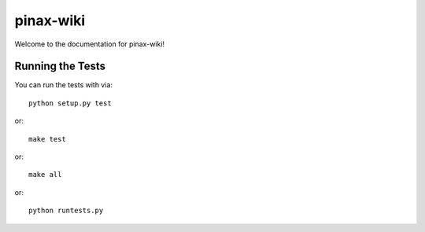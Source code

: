 pinax-wiki
========================

.. image:: https://travis-ci.org/pinax/pinax-wiki.png
    :target: https://travis-ci.org/pinax/pinax-wiki

.. image:: https://coveralls.io/repos/pinax/pinax-wiki/badge.png
    :target: https://coveralls.io/r/pinax/pinax-wiki

.. image:: https://pypip.in/d/pinax-wiki/badge.png
    :target:  https://pypi.python.org/pypi/pinax-wiki/

.. image:: https://pypip.in/v/pinax-wiki/badge.png
    :target:  https://pypi.python.org/pypi/pinax-wiki/

.. image:: https://pypip.in/license/pinax-wiki/badge.png
    :target:  https://pypi.python.org/pypi/pinax-wiki/


Welcome to the documentation for pinax-wiki!


Running the Tests
------------------------------------

You can run the tests with via::

    python setup.py test

or::

    make test

or::

    make all

or::

    python runtests.py

